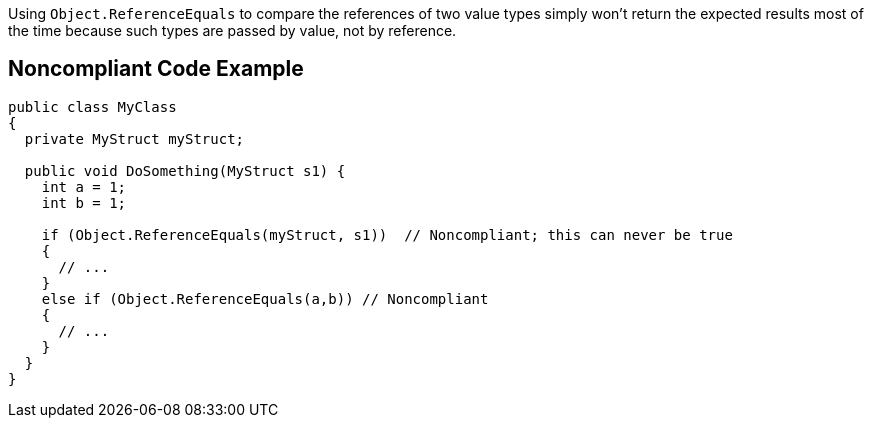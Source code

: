 Using ``++Object.ReferenceEquals++`` to compare the references of two value types simply won't return the expected results most of the time because such types are passed by value, not by reference.

== Noncompliant Code Example

----
public class MyClass
{
  private MyStruct myStruct;

  public void DoSomething(MyStruct s1) {
    int a = 1;
    int b = 1;

    if (Object.ReferenceEquals(myStruct, s1))  // Noncompliant; this can never be true
    {
      // ...
    }
    else if (Object.ReferenceEquals(a,b)) // Noncompliant
    {
      // ...
    }
  }
}
----
